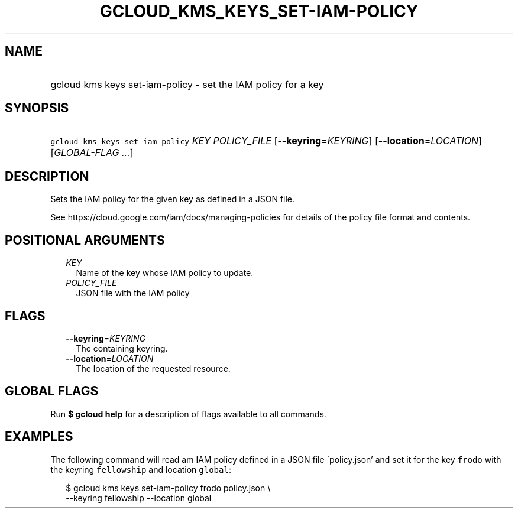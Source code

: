 
.TH "GCLOUD_KMS_KEYS_SET\-IAM\-POLICY" 1



.SH "NAME"
.HP
gcloud kms keys set\-iam\-policy \- set the IAM policy for a key



.SH "SYNOPSIS"
.HP
\f5gcloud kms keys set\-iam\-policy\fR \fIKEY\fR \fIPOLICY_FILE\fR [\fB\-\-keyring\fR=\fIKEYRING\fR] [\fB\-\-location\fR=\fILOCATION\fR] [\fIGLOBAL\-FLAG\ ...\fR]



.SH "DESCRIPTION"

Sets the IAM policy for the given key as defined in a JSON file.

See https://cloud.google.com/iam/docs/managing\-policies for details of the
policy file format and contents.



.SH "POSITIONAL ARGUMENTS"

.RS 2m
.TP 2m
\fIKEY\fR
Name of the key whose IAM policy to update.

.TP 2m
\fIPOLICY_FILE\fR
JSON file with the IAM policy


.RE
.sp

.SH "FLAGS"

.RS 2m
.TP 2m
\fB\-\-keyring\fR=\fIKEYRING\fR
The containing keyring.

.TP 2m
\fB\-\-location\fR=\fILOCATION\fR
The location of the requested resource.


.RE
.sp

.SH "GLOBAL FLAGS"

Run \fB$ gcloud help\fR for a description of flags available to all commands.



.SH "EXAMPLES"

The following command will read am IAM policy defined in a JSON file
\'policy.json' and set it for the key \f5frodo\fR with the keyring
\f5fellowship\fR and location \f5global\fR:

.RS 2m
$ gcloud kms keys set\-iam\-policy frodo policy.json \e
    \-\-keyring fellowship \-\-location global
.RE
